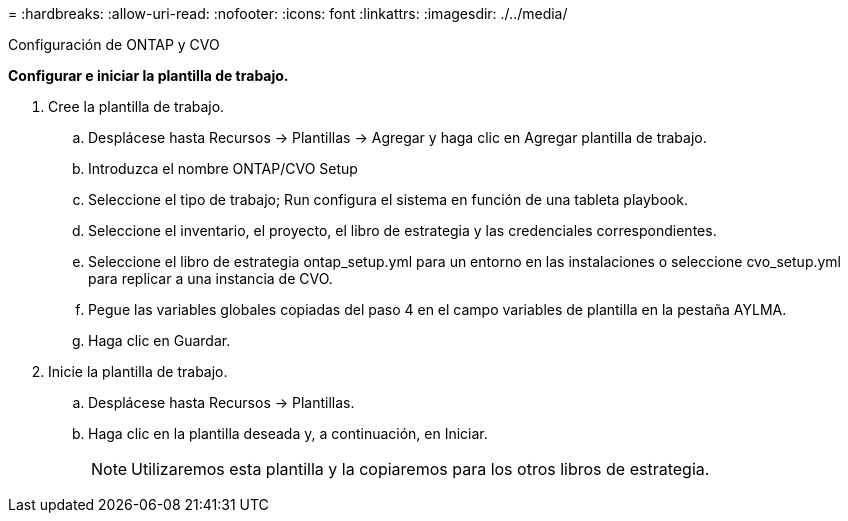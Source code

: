 = 
:hardbreaks:
:allow-uri-read: 
:nofooter: 
:icons: font
:linkattrs: 
:imagesdir: ./../media/


Configuración de ONTAP y CVO

*Configurar e iniciar la plantilla de trabajo.*

. Cree la plantilla de trabajo.
+
.. Desplácese hasta Recursos → Plantillas → Agregar y haga clic en Agregar plantilla de trabajo.
.. Introduzca el nombre ONTAP/CVO Setup
.. Seleccione el tipo de trabajo; Run configura el sistema en función de una tableta playbook.
.. Seleccione el inventario, el proyecto, el libro de estrategia y las credenciales correspondientes.
.. Seleccione el libro de estrategia ontap_setup.yml para un entorno en las instalaciones o seleccione cvo_setup.yml para replicar a una instancia de CVO.
.. Pegue las variables globales copiadas del paso 4 en el campo variables de plantilla en la pestaña AYLMA.
.. Haga clic en Guardar.


. Inicie la plantilla de trabajo.
+
.. Desplácese hasta Recursos → Plantillas.
.. Haga clic en la plantilla deseada y, a continuación, en Iniciar.
+

NOTE: Utilizaremos esta plantilla y la copiaremos para los otros libros de estrategia.




